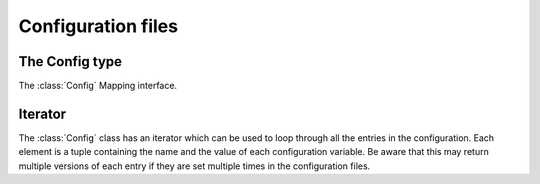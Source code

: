 **********************************************************************
Configuration files
**********************************************************************

.. autoattribute:: pygit2.Repository.config


The Config type
================

.. automethod:: pygit2.Config.get_system_config
.. automethod:: pygit2.Config.get_global_config
.. automethod:: pygit2.Config.add_file
.. automethod:: pygit2.Config.get_multivar
.. automethod:: pygit2.Config.set_multivar

The :class:`Config` Mapping interface.

Iterator
=========

The :class:`Config` class has an iterator which can be used to loop
through all the entries in the configuration. Each element is a tuple
containing the name and the value of each configuration variable. Be
aware that this may return multiple versions of each entry if they are
set multiple times in the configuration files.
